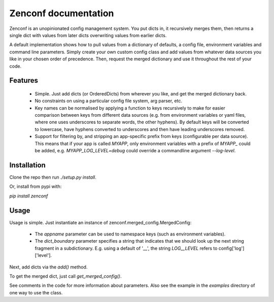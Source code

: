 Zenconf documentation
=========================
Zenconf is an unopinionated config management system. You put dicts in, it
recursively merges them, then returns a single dict with values from later
dicts overwriting values from earlier dicts.

A default implementation shows how to pull values from a dictionary of
defaults, a config file, environment variables and command line parameters.
Simply create your own custom config class and add values from whatever data
sources you like in your chosen order of precedence. Then, request the merged
dictionary and use it throughout the rest of your code.

Features
--------
  * Simple. Just add dicts (or OrderedDicts) from wherever you like, and get
    the merged dictionary back.
  * No constraints on using a particular config file system, arg parser, etc.
  * Key names can be normalised by applying a function to keys recursively to
    make for easier comparison between keys from different data sources
    (e.g. from environment variables or yaml files,
    where one uses underscores to separate words, the other hyphens). By
    default keys will be converted to lowercase, have hyphens converted to
    underscores and then have leading underscores removed.
  * Support for filtering by, and stripping an app-specific prefix from keys
    (configurable per data source). This means that if your app is called
    `MYAPP`, only environment variables with a prefix of `MYAPP_` could be
    added, e.g. `MYAPP_LOG_LEVEL=debug` could override a commandline argument
    `--log-level`.

Installation
------------
Clone the repo then run `./setup.py install`.

Or, install from pypi with:

`pip install zenconf`

Usage
-----
Usage is simple. Just instantiate an instance of
zenconf.merged_config.MergedConfig:

  * The `appname` parameter can be used to namespace keys (such as environment
    variables).
  * The `dict_boundary` parameter specifies a string that indicates that we
    should look up the next string fragment in a subdictionary. E.g. using a
    default of '__', the string `LOG__LEVEL` refers to config['log']['level'].

Next, add dicts via the `add()` method.

To get the merged dict, just call `get_merged_config()`.

See comments in the code for more information about parameters. Also see the
example in the `examples` directory of one way to use the class.
